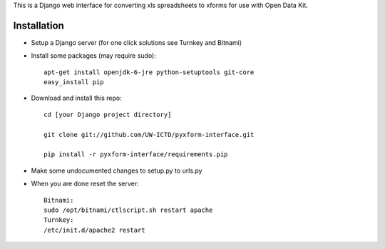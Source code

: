 This is a Django web interface for converting xls spreadsheets to xforms for use with Open Data Kit.

Installation
============

- Setup a Django server (for one click solutions see Turnkey and Bitnami)

- Install some packages (may require sudo)::

	apt-get install openjdk-6-jre python-setuptools git-core
	easy_install pip 

- Download and install this repo::

	cd [your Django project directory]

	git clone git://github.com/UW-ICTD/pyxform-interface.git

	pip install -r pyxform-interface/requirements.pip

- Make some undocumented changes to setup.py to urls.py

- When you are done reset the server::

	Bitnami:
	sudo /opt/bitnami/ctlscript.sh restart apache
	Turnkey:
	/etc/init.d/apache2 restart
	